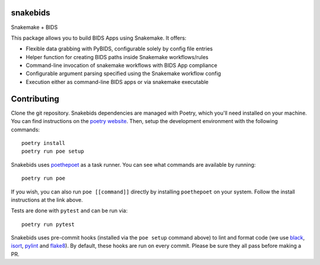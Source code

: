 
snakebids
=========
.. image:: https://readthedocs.org/projects/snakebids/badge/?version=latest
  :target: https://snakebids.readthedocs.io/en/latest/?badge=latest
  :alt: Documentation Status

.. image:: https://zenodo.org/badge/309495236.svg
  :target: https://zenodo.org/badge/latestdoi/309495236
  :alt: Zenodo DOI

Snakemake + BIDS

This package allows you to build BIDS Apps using Snakemake. It offers:


* Flexible data grabbing with PyBIDS, configurable solely by config file entries
* Helper function for creating BIDS paths inside Snakemake workflows/rules
* Command-line invocation of snakemake workflows with BIDS App compliance
* Configurable argument parsing specified using the Snakemake workflow config
* Execution either as command-line BIDS apps or via snakemake executable

Contributing
============

Clone the git repository. Snakebids dependencies are managed with Poetry, which you'll need installed on your machine. You can find instructions on the `poetry website <https://python-poetry.org/docs/master/#installation>`_. Then, setup the development environment with the following commands::

  poetry install
  poetry run poe setup

Snakebids uses `poethepoet <https://github.com/nat-n/poethepoet>`_ as a task runner. You can see what commands are available by running::

    poetry run poe

If you wish, you can also run ``poe [[command]]`` directly by installing ``poethepoet`` on your system. Follow the install instructions at the link above.

Tests are done with ``pytest`` and can be run via::

  poetry run pytest

Snakebids uses pre-commit hooks (installed via the ``poe setup`` command above) to lint and format code (we use `black <https://github.com/psf/black>`_, `isort <https://github.com/PyCQA/isort>`_, `pylint <https://pylint.org/>`_ and `flake8 <https://flake8.pycqa.org/en/latest/>`_). By default, these hooks are run on every commit. Please be sure they all pass before making a PR.
